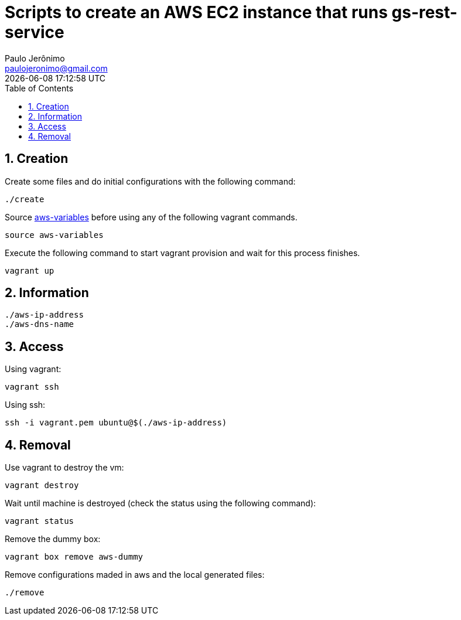 = Scripts to create an AWS EC2 instance that runs gs-rest-service
Paulo Jerônimo <paulojeronimo@gmail.com>; {localdatetime}
:icons: font
:toc:
:numbered:

== Creation

Create some files and do initial configurations with the following command:

----
./create
----

Source link:aws-variables[] before using any of the following vagrant commands.

----
source aws-variables
----

Execute the following command to start vagrant provision and wait for this process finishes.

----
vagrant up
----

== Information

----
./aws-ip-address
./aws-dns-name
----

== Access

Using vagrant:

----
vagrant ssh
----

Using ssh:

----
ssh -i vagrant.pem ubuntu@$(./aws-ip-address)
----

== Removal

Use vagrant to destroy the vm:

----
vagrant destroy
----

Wait until machine is destroyed (check the status using the following command):

----
vagrant status
----

Remove the dummy box:

----
vagrant box remove aws-dummy
----

Remove configurations maded in aws and the local generated files:

----
./remove
----
